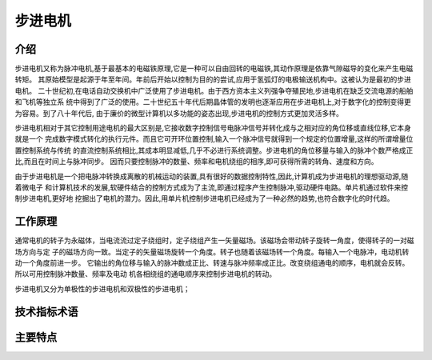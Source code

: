 .. vim: syntax=rst

步进电机
==========================================

介绍
------------------

步进电机又称为脉冲电机,基于最基本的电磁铁原理,它是一种可以自由回转的电磁铁,其动作原理是依靠气隙磁导的变化来产生电磁转矩。
其原始模型是起源于年至年间。年前后开始以控制为目的的尝试,应用于氢弧灯的电极输送机构中。这被认为是最初的步进电机。
二十世纪初,在电话自动交换机中广泛使用了步进电机。由于西方资本主义列强争夺殖民地,步进电机在缺乏交流电源的船舶和飞机等独立系
统中得到了广泛的使用。二十世纪五十年代后期晶体管的发明也逐渐应用在步进电机上,对于数字化的控制变得更为容易。到了八十年代后,
由于廉价的微型计算机以多功能的姿态出现,步进电机的控制方式更加灵活多样。

步进电机相对于其它控制用途电机的最大区别是,它接收数字控制信号电脉冲信号并转化成与之相对应的角位移或直线位移,它本身就是一个
完成数字模式转化的执行元件。而且它可开环位置控制,输入一个脉冲信号就得到一个规定的位置增量,这样的所谓增量位置控制系统与传统
的直流控制系统相比,其成本明显减低,几乎不必进行系统调整。步进电机的角位移量与输入的脉冲个数严格成正比,而且在时间上与脉冲同步。
因而只要控制脉冲的数量、频率和电机绕组的相序,即可获得所需的转角、速度和方向。

由于步进电机是一个把电脉冲转换成离散的机械运动的装置,具有很好的数据控制特性,因此,计算机成为步进电机的理想驱动源,随着微电子
和计算机技术的发展,软硬件结合的控制方式成为了主流,即通过程序产生控制脉冲,驱动硬件电路。单片机通过软件来控制步进电机,更好地
挖掘出了电机的潜力。因此,用单片机控制步进电机已经成为了一种必然的趋势,也符合数字化的时代趋。

工作原理
------------------

通常电机的转子为永磁体，当电流流过定子绕组时，定子绕组产生一矢量磁场。该磁场会带动转子旋转一角度，使得转子的一对磁场方向与定
子的磁场方向一致。当定子的矢量磁场旋转一个角度。转子也随着该磁场转一个角度。每输入一个电脉冲，电动机转动一个角度前进一步。
它输出的角位移与输入的脉冲数成正比、转速与脉冲频率成正比。改变绕组通电的顺序，电机就会反转。所以可用控制脉冲数量、频率及电动
机各相绕组的通电顺序来控制步进电机的转动。

步进电机又分为单极性的步进电机和双极性的步进电机；

.. image:: ../media/danshuang.png
   :align: center



技术指标术语
------------------


主要特点
------------------



.. 一级标题
.. ==============================

.. 二级标题
.. ------------------

.. 三级标题
.. ^^^^^^^^^^^^^^^^^^^^^

.. 四级标题
.. """""""""""""""""

.. 五级标题
.. *****************


